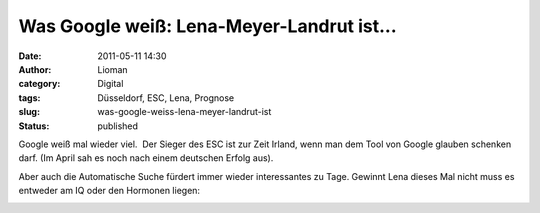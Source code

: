Was Google weiß: Lena-Meyer-Landrut ist...
##########################################
:date: 2011-05-11 14:30
:author: Lioman
:category: Digital
:tags: Düsseldorf, ESC, Lena, Prognose
:slug: was-google-weiss-lena-meyer-landrut-ist
:status: published

Google weiß mal wieder viel.  Der Sieger des ESC ist zur Zeit Irland,
wenn man dem Tool von Google glauben schenken darf. (Im April sah es
noch nach einem deutschen Erfolg aus).

Aber auch die Automatische Suche fürdert immer wieder interessantes zu
Tage. Gewinnt Lena dieses Mal nicht muss es entweder am IQ oder den
Hormonen liegen:

|image0|

.. |image0| image:: {filename}/images/google_lml_ist.png
   :class: aligncenter size-full wp-image-3192
   :width: 736px
   :height: 324px
   :target: {filename}/images/google_lml_ist.png
